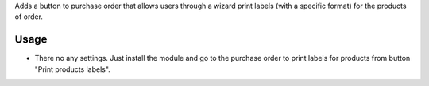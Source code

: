 Adds a button to purchase order that allows users through a wizard print labels (with a specific format) for the products of order.


Usage
=====

- There no any settings. Just install the module and go to the purchase order to print labels for products from button "Print products labels".
